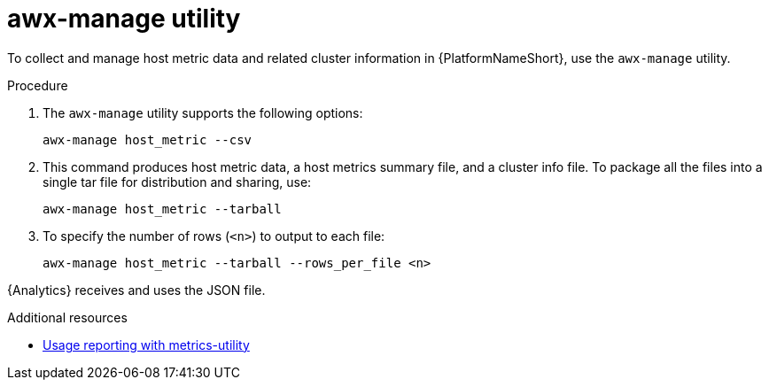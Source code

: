 :_mod-docs-content-type: PROCEDURE

[id="proc-controller-awx-manage-utility"]

= awx-manage utility

To collect and manage host metric data and related cluster information in {PlatformNameShort}, use the `awx-manage` utility.

.Procedure

. The `awx-manage` utility supports the following options:
+
[literal, options="nowrap" subs="+attributes"]
----
awx-manage host_metric --csv
----
+
. This command produces host metric data, a host metrics summary file, and a cluster info file. 
To package all the files into a single tar file for distribution and sharing, use:
+
[literal, options="nowrap" subs="+attributes"]
----
awx-manage host_metric --tarball
----
+
. To specify the number of rows (`<n>`) to output to each file:
+
[literal, options="nowrap" subs="+attributes"]
----
awx-manage host_metric --tarball --rows_per_file <n>
----

//The following is an example of a configuration file:

//image:ug-host-metrics-awx-manage-config.png[Configuration file]

{Analytics} receives and uses the JSON file.

.Additional resources

* link:{LinkControllerAdminGuide}/assembly-controller-metrics[Usage reporting with metrics-utility]
